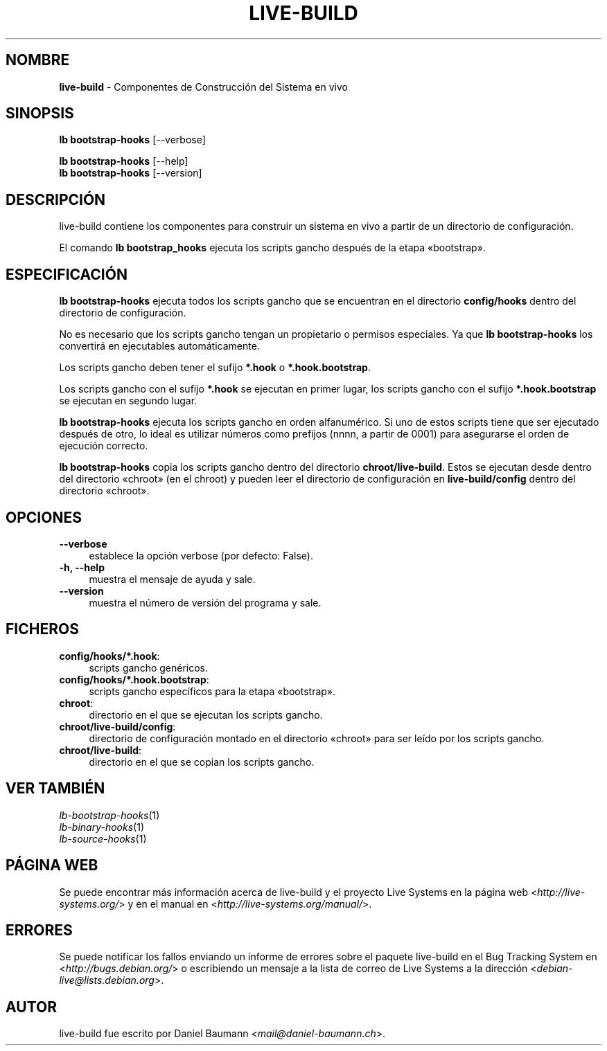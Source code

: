 .\" live-build(7) - System Build Scripts
.\" Copyright (C) 2006-2013 Daniel Baumann <mail@daniel-baumann.ch>
.\"
.\" This program comes with ABSOLUTELY NO WARRANTY; for details see COPYING.
.\" This is free software, and you are welcome to redistribute it
.\" under certain conditions; see COPYING for details.
.\"
.\"
.\"*******************************************************************
.\"
.\" This file was generated with po4a. Translate the source file.
.\"
.\"*******************************************************************
.TH LIVE\-BUILD 1 10.11.2013 4.0~alpha30\-1 "Proyecto Live Systems"

.SH NOMBRE
\fBlive\-build\fP \- Componentes de Construcción del Sistema en vivo

.SH SINOPSIS
\fBlb bootstrap\-hooks\fP [\-\-verbose]
.PP
\fBlb bootstrap\-hooks\fP [\-\-help]
.br
\fBlb bootstrap\-hooks\fP [\-\-version]
.
.SH DESCRIPCIÓN
live\-build contiene los componentes para construir un sistema en vivo a
partir de un directorio de configuración.
.PP
El comando \fBlb bootstrap_hooks\fP ejecuta los scripts gancho después de la
etapa «bootstrap».

.SH ESPECIFICACIÓN
\fBlb bootstrap\-hooks\fP ejecuta todos los scripts gancho que se encuentran en
el directorio \fBconfig/hooks\fP dentro del directorio de configuración.
.PP
No es necesario que los scripts gancho tengan un propietario o permisos
especiales. Ya que \fBlb bootstrap\-hooks\fP los convertirá en ejecutables
automáticamente.
.PP
Los scripts gancho deben tener el sufijo \fB*.hook\fP o \fB*.hook.bootstrap\fP.
.PP
Los scripts gancho con el sufijo \fB*.hook\fP se ejecutan en primer lugar, los
scripts gancho con el sufijo \fB*.hook.bootstrap\fP se ejecutan en segundo
lugar.
.PP
\fBlb bootstrap\-hooks\fP ejecuta los scripts gancho en orden alfanumérico. Si
uno de estos scripts tiene que ser ejecutado después de otro, lo ideal es
utilizar números como prefijos (nnnn, a partir de 0001) para asegurarse el
orden de ejecución correcto.
.PP
\fBlb bootstrap\-hooks\fP copia los scripts gancho dentro del directorio
\fBchroot/live\-build\fP. Estos se ejecutan desde dentro del directorio «chroot»
(en el chroot) y pueden leer el directorio de configuración en
\fBlive\-build/config\fP dentro del directorio «chroot».

.SH OPCIONES
.IP \fB\-\-verbose\fP 4
establece la opción verbose (por defecto: False).
.IP "\fB\-h, \-\-help\fP" 4
muestra el mensaje de ayuda y sale.
.IP \fB\-\-version\fP 4
muestra el número de versión del programa y sale.

.SH FICHEROS
.IP \fBconfig/hooks/*.hook\fP: 4
scripts gancho genéricos.
.IP \fBconfig/hooks/*.hook.bootstrap\fP: 4
scripts gancho específicos para la etapa «bootstrap».
.IP \fBchroot\fP: 4
directorio en el que se ejecutan los scripts gancho.
.IP \fBchroot/live\-build/config\fP: 4
directorio de configuración montado en el directorio «chroot» para ser leído
por los scripts gancho.
.IP \fBchroot/live\-build\fP: 4
directorio en el que se copian los scripts gancho.

.SH "VER TAMBIÉN"
.IP \fIlb\-bootstrap\-hooks\fP(1) 4
.IP \fIlb\-binary\-hooks\fP(1) 4
.IP \fIlb\-source\-hooks\fP(1) 4

.SH "PÁGINA WEB"
Se puede encontrar más información acerca de live\-build y el proyecto Live
Systems en la página web <\fIhttp://live\-systems.org/\fP> y en el
manual en <\fIhttp://live\-systems.org/manual/\fP>.

.SH ERRORES
Se puede notificar los fallos enviando un informe de errores sobre el
paquete live\-build en el Bug Tracking System en
<\fIhttp://bugs.debian.org/\fP> o escribiendo un mensaje a la lista de
correo de Live Systems a la dirección
<\fIdebian\-live@lists.debian.org\fP>.

.SH AUTOR
live\-build fue escrito por Daniel Baumann
<\fImail@daniel\-baumann.ch\fP>.
